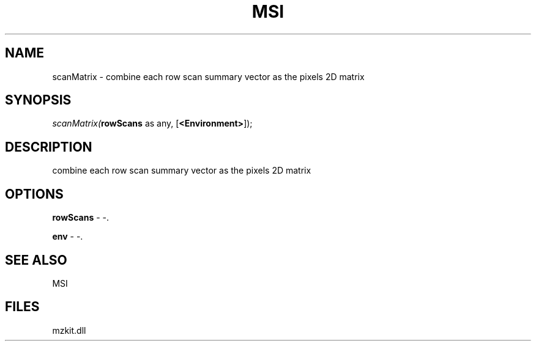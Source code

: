 .\" man page create by R# package system.
.TH MSI 1 2000-Jan "scanMatrix" "scanMatrix"
.SH NAME
scanMatrix \- combine each row scan summary vector as the pixels 2D matrix
.SH SYNOPSIS
\fIscanMatrix(\fBrowScans\fR as any, 
[\fB<Environment>\fR]);\fR
.SH DESCRIPTION
.PP
combine each row scan summary vector as the pixels 2D matrix
.PP
.SH OPTIONS
.PP
\fBrowScans\fB \fR\- -. 
.PP
.PP
\fBenv\fB \fR\- -. 
.PP
.SH SEE ALSO
MSI
.SH FILES
.PP
mzkit.dll
.PP
